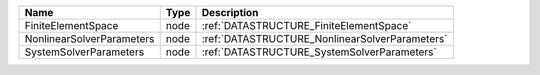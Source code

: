 

========================= ==== ============================================== 
Name                      Type Description                                    
========================= ==== ============================================== 
FiniteElementSpace        node :ref:`DATASTRUCTURE_FiniteElementSpace`        
NonlinearSolverParameters node :ref:`DATASTRUCTURE_NonlinearSolverParameters` 
SystemSolverParameters    node :ref:`DATASTRUCTURE_SystemSolverParameters`    
========================= ==== ============================================== 


